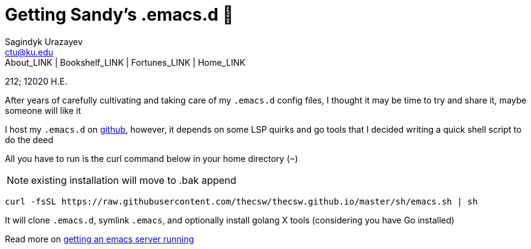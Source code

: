= Getting Sandy's .emacs.d 🤺
Sagindyk Urazayev <ctu@ku.edu>
About_LINK | Bookshelf_LINK | Fortunes_LINK | Home_LINK
:toc: left
:toc-title: Table of Adventures ⛵
:nofooter:
:experimental:

212; 12020 H.E.

After years of carefully cultivating and taking care of my `.emacs.d`
config files, I thought it may be time to try and share it, maybe
someone will like it

I host my `.emacs.d` on https://github.com/thecsw/.emacs.d[github],
however, it depends on some LSP quirks and go tools that I decided
writing a quick shell script to do the deed

All you have to run is the curl command below in your home directory
(`~`)

NOTE: existing installation will move to .bak append

[source,bash]
----
curl -fsSL https://raw.githubusercontent.com/thecsw/thecsw.github.io/master/sh/emacs.sh | sh
----

It will clone `.emacs.d`, symlink `.emacs`, and optionally install
golang X tools (considering you have Go installed)

Read more on link:../emacsd[getting an emacs server running]
